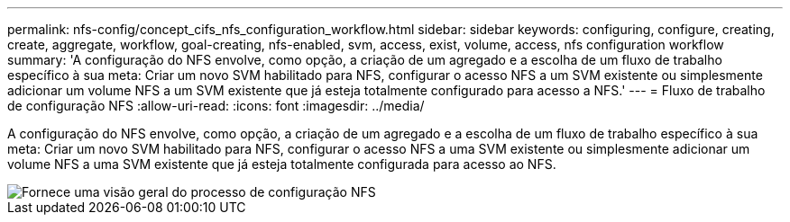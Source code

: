 ---
permalink: nfs-config/concept_cifs_nfs_configuration_workflow.html 
sidebar: sidebar 
keywords: configuring, configure, creating, create, aggregate, workflow, goal-creating, nfs-enabled, svm, access, exist, volume, access, nfs configuration workflow 
summary: 'A configuração do NFS envolve, como opção, a criação de um agregado e a escolha de um fluxo de trabalho específico à sua meta: Criar um novo SVM habilitado para NFS, configurar o acesso NFS a um SVM existente ou simplesmente adicionar um volume NFS a um SVM existente que já esteja totalmente configurado para acesso a NFS.' 
---
= Fluxo de trabalho de configuração NFS
:allow-uri-read: 
:icons: font
:imagesdir: ../media/


[role="lead"]
A configuração do NFS envolve, como opção, a criação de um agregado e a escolha de um fluxo de trabalho específico à sua meta: Criar um novo SVM habilitado para NFS, configurar o acesso NFS a uma SVM existente ou simplesmente adicionar um volume NFS a uma SVM existente que já esteja totalmente configurada para acesso ao NFS.

image::../media/nfs_config.gif[Fornece uma visão geral do processo de configuração NFS,including the steps that occur before NFS setup begins,and the steps that can be optionally performed afterwards.]
